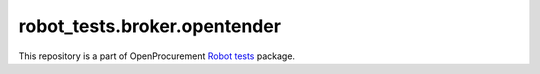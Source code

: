 robot_tests.broker.opentender
=============================

|Join the chat at
https://gitter.im/openprocurement/robot_tests.broker.opentender|

This repository is a part of OpenProcurement `Robot
tests <https://github.com/openprocurement/robot_tests>`__ package.

.. |Join the chat at https://gitter.im/openprocurement/robot_tests.broker.opentender| image:: https://badges.gitter.im/openprocurement/robot_tests.broker.opentender.svg
   :target: https://gitter.im/openprocurement/robot_tests.broker.opentender
